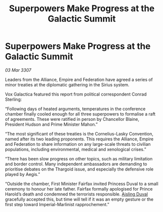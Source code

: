 :PROPERTIES:
:ID:       d1b2cad4-1bcf-499a-b135-e31756517d16
:END:
#+title: Superpowers Make Progress at the Galactic Summit
#+filetags: :Thargoid:galnet:

* Superpowers Make Progress at the Galactic Summit

/03 Mar 3307/

Leaders from the Alliance, Empire and Federation have agreed a series of minor treaties at the diplomatic gathering in the Sirius system. 

Vox Galactica featured this report from political correspondent Conrad Sterling: 

“Following days of heated arguments, temperatures in the conference chamber finally cooled enough for all three superpowers to formalise a raft of agreements. These were ratified in person by Chancellor Blaine, President Hudson and Prime Minister Mahon.” 

“The most significant of these treaties is the Cornelius-Lasky Convention, named after its two leading proponents. This requires the Alliance, Empire and Federation to share information on any large-scale threats to civilian populations, including environmental, medical and xenological crises.” 

“There has been slow progress on other topics, such as military limitation and border control. Many independent ambassadors are demanding to prioritise debates on the Thargoid issue, and especially the defensive role played by Aegis.” 

“Outside the chamber, First Minister Fairfax invited Princess Duval to a small ceremony to honour her late father. Fairfax formally apologised for Prince Harold’s death and condemned the terrorists responsible. [[id:b402bbe3-5119-4d94-87ee-0ba279658383][Aisling Duval]] gracefully accepted this, but time will tell if it was an empty gesture or the first step toward Imperial-Marlinist rapprochement.”
